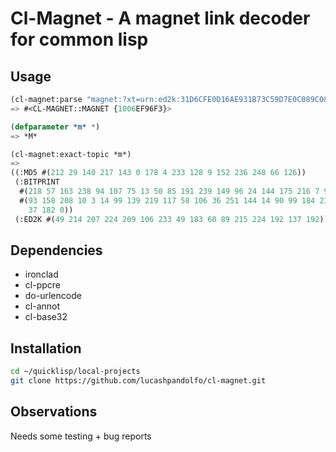 * Cl-Magnet  - A magnet link decoder for common lisp

** Usage
#+begin_src lisp
(cl-magnet:parse "magnet:?xt=urn:ed2k:31D6CFE0D16AE931B73C59D7E0C089C0&xl=0&dn=zero_len.fil&xt=urn:bitprint:3I42H3S6NNFQ2MSVX7XZKYAYSCX5QBYJ.LWPNACQDBZRYXW3VHJVCJ64QBZNGHOHHHZWCLNQ&xt=urn:md5:D41D8CD98F00B204E9800998ECF8427E")
=> #<CL-MAGNET::MAGNET {1006EF96F3}>

(defparameter *m* *)
=> *M*

(cl-magnet:exact-topic *m*)
=>
((:MD5 #(212 29 140 217 143 0 178 4 233 128 9 152 236 248 66 126))
 (:BITPRINT
  #(218 57 163 238 94 107 75 13 50 85 191 239 149 96 24 144 175 216 7 9)
  #(93 158 208 10 3 14 99 139 219 117 58 106 36 251 144 14 90 99 184 231 62 108
    37 182 0))
 (:ED2K #(49 214 207 224 209 106 233 49 183 60 89 215 224 192 137 192)))
#+end_src

** Dependencies
   - ironclad
   - cl-ppcre
   - do-urlencode
   - cl-annot
   - cl-base32

** Installation

#+begin_src bash
cd ~/quicklisp/local-projects
git clone https://github.com/lucashpandolfo/cl-magnet.git
#+end_src

** Observations

   Needs some testing + bug reports
